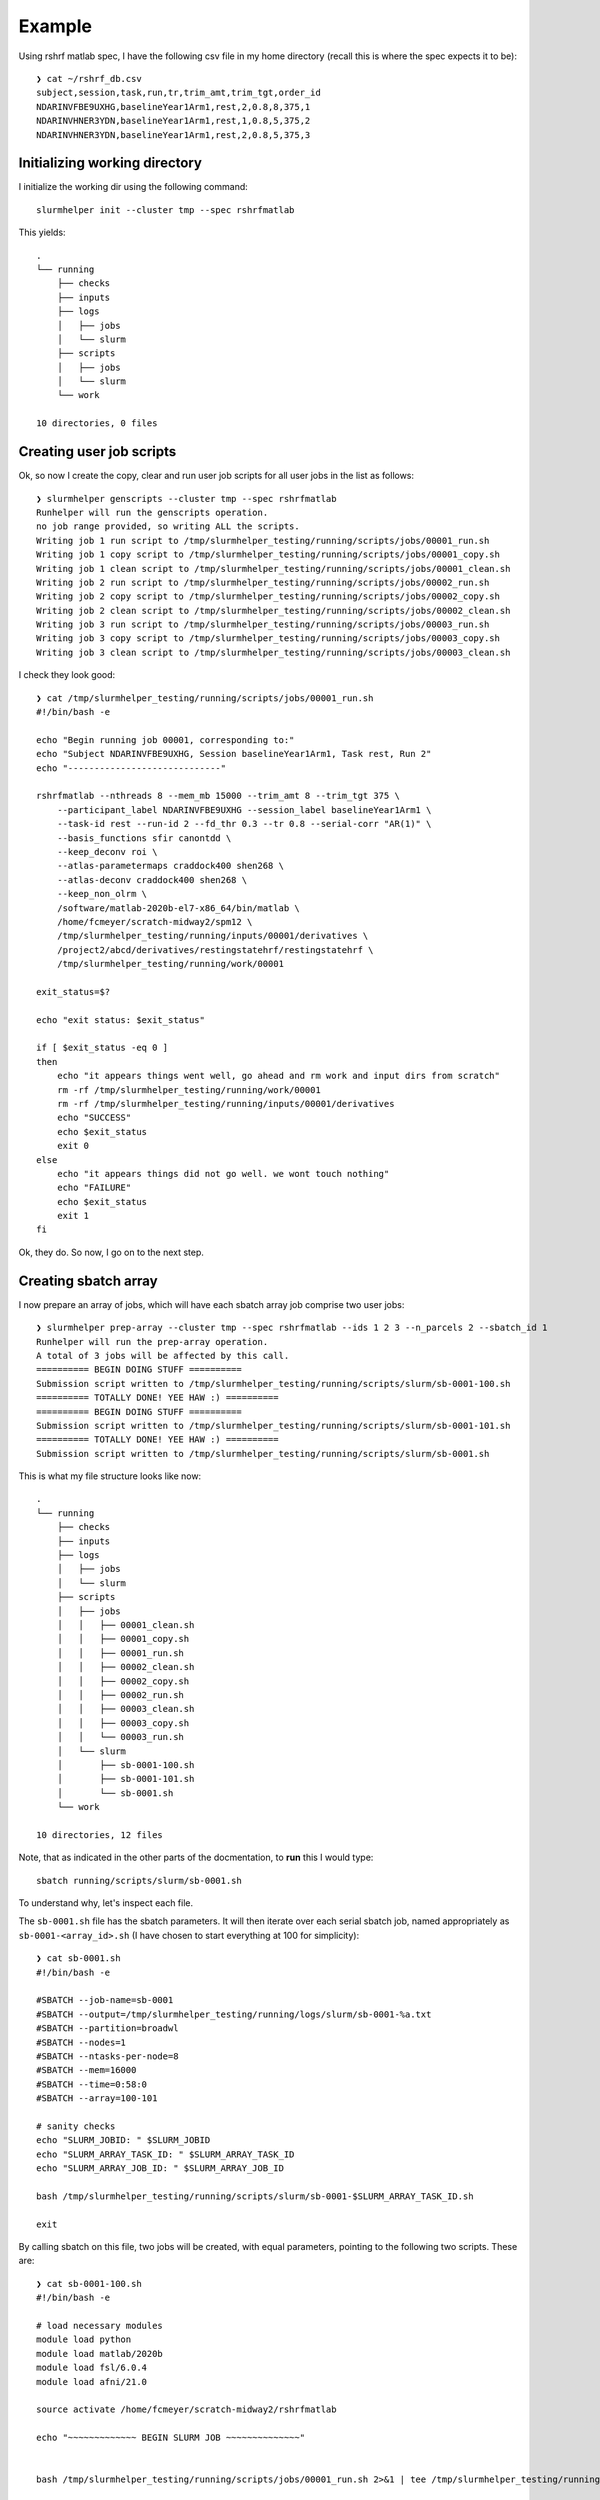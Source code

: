 Example
=======

Using rshrf matlab spec, I have the following csv file in my home directory (recall
this is where the spec expects it to be)::

    ❯ cat ~/rshrf_db.csv
    subject,session,task,run,tr,trim_amt,trim_tgt,order_id
    NDARINVFBE9UXHG,baselineYear1Arm1,rest,2,0.8,8,375,1
    NDARINVHNER3YDN,baselineYear1Arm1,rest,1,0.8,5,375,2
    NDARINVHNER3YDN,baselineYear1Arm1,rest,2,0.8,5,375,3

Initializing working directory
------------------------------

I initialize the working dir using the following command::

    slurmhelper init --cluster tmp --spec rshrfmatlab

This yields::

    .
    └── running
        ├── checks
        ├── inputs
        ├── logs
        │   ├── jobs
        │   └── slurm
        ├── scripts
        │   ├── jobs
        │   └── slurm
        └── work

    10 directories, 0 files

Creating user job scripts
-------------------------

Ok, so now I create the copy, clear and run user job scripts for all user jobs
in the list as follows::

    ❯ slurmhelper genscripts --cluster tmp --spec rshrfmatlab
    Runhelper will run the genscripts operation.
    no job range provided, so writing ALL the scripts.
    Writing job 1 run script to /tmp/slurmhelper_testing/running/scripts/jobs/00001_run.sh
    Writing job 1 copy script to /tmp/slurmhelper_testing/running/scripts/jobs/00001_copy.sh
    Writing job 1 clean script to /tmp/slurmhelper_testing/running/scripts/jobs/00001_clean.sh
    Writing job 2 run script to /tmp/slurmhelper_testing/running/scripts/jobs/00002_run.sh
    Writing job 2 copy script to /tmp/slurmhelper_testing/running/scripts/jobs/00002_copy.sh
    Writing job 2 clean script to /tmp/slurmhelper_testing/running/scripts/jobs/00002_clean.sh
    Writing job 3 run script to /tmp/slurmhelper_testing/running/scripts/jobs/00003_run.sh
    Writing job 3 copy script to /tmp/slurmhelper_testing/running/scripts/jobs/00003_copy.sh
    Writing job 3 clean script to /tmp/slurmhelper_testing/running/scripts/jobs/00003_clean.sh

I check they look good::

    ❯ cat /tmp/slurmhelper_testing/running/scripts/jobs/00001_run.sh
    #!/bin/bash -e

    echo "Begin running job 00001, corresponding to:"
    echo "Subject NDARINVFBE9UXHG, Session baselineYear1Arm1, Task rest, Run 2"
    echo "-----------------------------"

    rshrfmatlab --nthreads 8 --mem_mb 15000 --trim_amt 8 --trim_tgt 375 \
        --participant_label NDARINVFBE9UXHG --session_label baselineYear1Arm1 \
        --task-id rest --run-id 2 --fd_thr 0.3 --tr 0.8 --serial-corr "AR(1)" \
        --basis_functions sfir canontdd \
        --keep_deconv roi \
        --atlas-parametermaps craddock400 shen268 \
        --atlas-deconv craddock400 shen268 \
        --keep_non_olrm \
        /software/matlab-2020b-el7-x86_64/bin/matlab \
        /home/fcmeyer/scratch-midway2/spm12 \
        /tmp/slurmhelper_testing/running/inputs/00001/derivatives \
        /project2/abcd/derivatives/restingstatehrf/restingstatehrf \
        /tmp/slurmhelper_testing/running/work/00001

    exit_status=$?

    echo "exit status: $exit_status"

    if [ $exit_status -eq 0 ]
    then
        echo "it appears things went well, go ahead and rm work and input dirs from scratch"
        rm -rf /tmp/slurmhelper_testing/running/work/00001
        rm -rf /tmp/slurmhelper_testing/running/inputs/00001/derivatives
        echo "SUCCESS"
        echo $exit_status
        exit 0
    else
        echo "it appears things did not go well. we wont touch nothing"
        echo "FAILURE"
        echo $exit_status
        exit 1
    fi

Ok, they do. So now, I go on to the next step.

Creating sbatch array
---------------------

I now prepare an array of jobs, which will have each sbatch array job comprise two user jobs::

    ❯ slurmhelper prep-array --cluster tmp --spec rshrfmatlab --ids 1 2 3 --n_parcels 2 --sbatch_id 1
    Runhelper will run the prep-array operation.
    A total of 3 jobs will be affected by this call.
    ========== BEGIN DOING STUFF ==========
    Submission script written to /tmp/slurmhelper_testing/running/scripts/slurm/sb-0001-100.sh
    ========== TOTALLY DONE! YEE HAW :) ==========
    ========== BEGIN DOING STUFF ==========
    Submission script written to /tmp/slurmhelper_testing/running/scripts/slurm/sb-0001-101.sh
    ========== TOTALLY DONE! YEE HAW :) ==========
    Submission script written to /tmp/slurmhelper_testing/running/scripts/slurm/sb-0001.sh


This is what my file structure looks like now::

    .
    └── running
        ├── checks
        ├── inputs
        ├── logs
        │   ├── jobs
        │   └── slurm
        ├── scripts
        │   ├── jobs
        │   │   ├── 00001_clean.sh
        │   │   ├── 00001_copy.sh
        │   │   ├── 00001_run.sh
        │   │   ├── 00002_clean.sh
        │   │   ├── 00002_copy.sh
        │   │   ├── 00002_run.sh
        │   │   ├── 00003_clean.sh
        │   │   ├── 00003_copy.sh
        │   │   └── 00003_run.sh
        │   └── slurm
        │       ├── sb-0001-100.sh
        │       ├── sb-0001-101.sh
        │       └── sb-0001.sh
        └── work

    10 directories, 12 files

Note, that as indicated in the other parts of the docmentation, to **run** this I would type::

    sbatch running/scripts/slurm/sb-0001.sh

To understand why, let's inspect each file.

The ``sb-0001.sh`` file has the sbatch parameters. It will then iterate over each serial sbatch job,
named appropriately as ``sb-0001-<array_id>.sh`` (I have chosen to start everything at 100 for simplicity)::

    ❯ cat sb-0001.sh
    #!/bin/bash -e

    #SBATCH --job-name=sb-0001
    #SBATCH --output=/tmp/slurmhelper_testing/running/logs/slurm/sb-0001-%a.txt
    #SBATCH --partition=broadwl
    #SBATCH --nodes=1
    #SBATCH --ntasks-per-node=8
    #SBATCH --mem=16000
    #SBATCH --time=0:58:0
    #SBATCH --array=100-101

    # sanity checks
    echo "SLURM_JOBID: " $SLURM_JOBID
    echo "SLURM_ARRAY_TASK_ID: " $SLURM_ARRAY_TASK_ID
    echo "SLURM_ARRAY_JOB_ID: " $SLURM_ARRAY_JOB_ID

    bash /tmp/slurmhelper_testing/running/scripts/slurm/sb-0001-$SLURM_ARRAY_TASK_ID.sh

    exit

By calling sbatch on this file, two jobs will be created, with equal parameters, pointing to the following two scripts.
These are::

    ❯ cat sb-0001-100.sh
    #!/bin/bash -e

    # load necessary modules
    module load python
    module load matlab/2020b
    module load fsl/6.0.4
    module load afni/21.0

    source activate /home/fcmeyer/scratch-midway2/rshrfmatlab

    echo "~~~~~~~~~~~~~ BEGIN SLURM JOB ~~~~~~~~~~~~~~"


    bash /tmp/slurmhelper_testing/running/scripts/jobs/00001_run.sh 2>&1 | tee /tmp/slurmhelper_testing/running/logs/jobs/00001.txt

    echo "~~~~~~~~~~~~~ END SLURM JOB ~~~~~~~~~~~~~~"

    exit

and::

    ❯ cat sb-0001-101.sh
    #!/bin/bash -e

    # load necessary modules
    module load python
    module load matlab/2020b
    module load fsl/6.0.4
    module load afni/21.0

    source activate /home/fcmeyer/scratch-midway2/rshrfmatlab

    echo "~~~~~~~~~~~~~ BEGIN SLURM JOB ~~~~~~~~~~~~~~"


    bash /tmp/slurmhelper_testing/running/scripts/jobs/00002_run.sh 2>&1 | tee /tmp/slurmhelper_testing/running/logs/jobs/00002.txt
    bash /tmp/slurmhelper_testing/running/scripts/jobs/00003_run.sh 2>&1 | tee /tmp/slurmhelper_testing/running/logs/jobs/00003.txt

    echo "~~~~~~~~~~~~~ END SLURM JOB ~~~~~~~~~~~~~~"

    exit

As you can see, array index 1 serially runs user job with id 1, and array index 2 serially runs user
jobs with ids 2 and 3.
